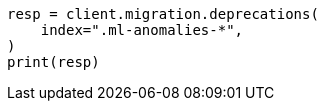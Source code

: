 // This file is autogenerated, DO NOT EDIT
// migration/migrate_9_0.asciidoc:345

[source, python]
----
resp = client.migration.deprecations(
    index=".ml-anomalies-*",
)
print(resp)
----
